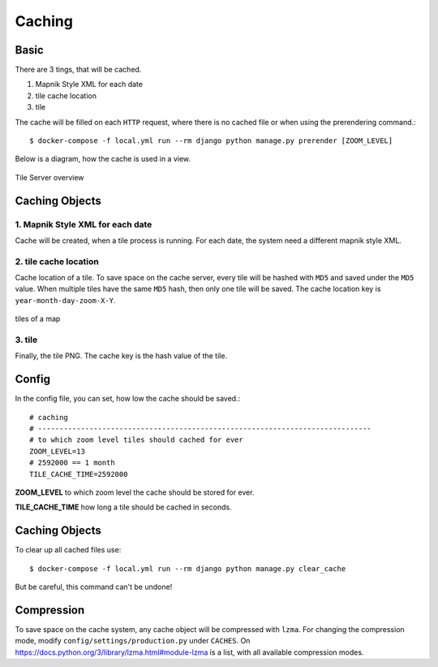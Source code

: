 Caching
=======

Basic
-----

There are 3 tings, that will be cached.

1. Mapnik Style XML for each date
2. tile cache location
3. tile

The cache will be filled on each ``HTTP`` request, where there is no cached file
or when using the prerendering command.::

    $ docker-compose -f local.yml run --rm django python manage.py prerender [ZOOM_LEVEL]

Below is a diagram, how the cache is used in a view.

.. figure:: _static/tile-server/tile-server-task.png
   :align: center
   :alt: Tile Server overview

   Tile Server overview

Caching Objects
---------------

1. Mapnik Style XML for each date
.................................

Cache will be created, when a tile process is running. For each date, the system
need a different mapnik style XML.

2. tile cache location
.................................

Cache location of a tile. To save space on the cache server, every tile will
be hashed with ``MD5`` and saved under the ``MD5`` value. When multiple tiles have
the same ``MD5`` hash, then only one tile will be saved. The cache location key
is ``year-month-day-zoom-X-Y``.

.. figure:: _static/tile-server/tile-server-caching.png
   :align: center
   :scale: 50
   :alt: tiles of a map

   tiles of a map

3. tile
.................................

Finally, the tile PNG. The cache key is the hash value of the tile.

Config
---------------

In the config file, you can set, how low the cache should be saved.::

    # caching
    # ------------------------------------------------------------------------------
    # to which zoom level tiles should cached for ever
    ZOOM_LEVEL=13
    # 2592000 == 1 month
    TILE_CACHE_TIME=2592000


**ZOOM_LEVEL** to which zoom level the cache should be stored for ever.

**TILE_CACHE_TIME** how long a tile should be cached in seconds.

Caching Objects
---------------

To clear up all cached files use::

    $ docker-compose -f local.yml run --rm django python manage.py clear_cache

But be careful, this command can't be undone!

Compression
-----------

To save space on the cache system, any cache object will be compressed with ``lzma``.
For changing the compression mode, modify ``config/settings/production.py`` under
``CACHES``. On https://docs.python.org/3/library/lzma.html#module-lzma is a list,
with all available compression modes.
